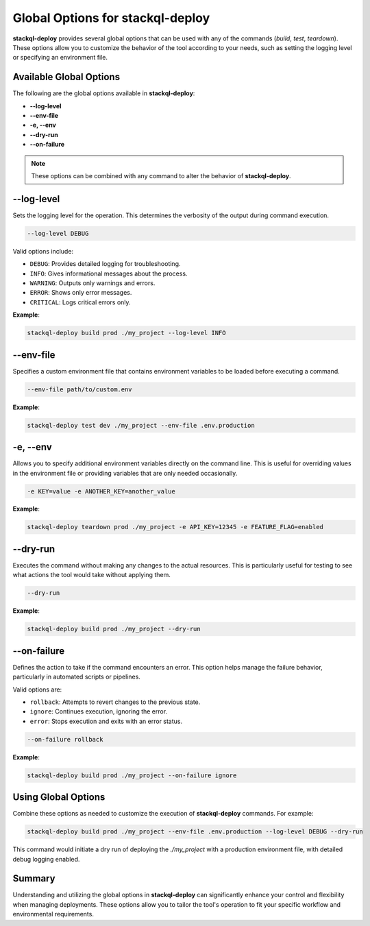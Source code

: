 Global Options for stackql-deploy
=================================

**stackql-deploy** provides several global options that can be used with any of the commands (`build`, `test`, `teardown`). These options allow you to customize the behavior of the tool according to your needs, such as setting the logging level or specifying an environment file.

Available Global Options
------------------------

The following are the global options available in **stackql-deploy**:

- **--log-level**
- **--env-file**
- **-e, --env**
- **--dry-run**
- **--on-failure**

.. note::
   These options can be combined with any command to alter the behavior of **stackql-deploy**.

**--log-level**
---------------

Sets the logging level for the operation. This determines the verbosity of the output during command execution.

.. code-block:: bash

    --log-level DEBUG

Valid options include:

- ``DEBUG``: Provides detailed logging for troubleshooting.
- ``INFO``: Gives informational messages about the process.
- ``WARNING``: Outputs only warnings and errors.
- ``ERROR``: Shows only error messages.
- ``CRITICAL``: Logs critical errors only.

**Example**:

.. code-block:: bash

    stackql-deploy build prod ./my_project --log-level INFO

**--env-file**
---------------

Specifies a custom environment file that contains environment variables to be loaded before executing a command.

.. code-block:: bash

    --env-file path/to/custom.env

**Example**:

.. code-block:: bash

    stackql-deploy test dev ./my_project --env-file .env.production

**-e, --env**
-------------

Allows you to specify additional environment variables directly on the command line. This is useful for overriding values in the environment file or providing variables that are only needed occasionally.

.. code-block:: bash

    -e KEY=value -e ANOTHER_KEY=another_value

**Example**:

.. code-block:: bash

    stackql-deploy teardown prod ./my_project -e API_KEY=12345 -e FEATURE_FLAG=enabled

**--dry-run**
-------------

Executes the command without making any changes to the actual resources. This is particularly useful for testing to see what actions the tool would take without applying them.

.. code-block:: bash

    --dry-run

**Example**:

.. code-block:: bash

    stackql-deploy build prod ./my_project --dry-run

**--on-failure**
----------------

Defines the action to take if the command encounters an error. This option helps manage the failure behavior, particularly in automated scripts or pipelines.

Valid options are:

- ``rollback``: Attempts to revert changes to the previous state.
- ``ignore``: Continues execution, ignoring the error.
- ``error``: Stops execution and exits with an error status.

.. code-block:: bash

    --on-failure rollback

**Example**:

.. code-block:: bash

    stackql-deploy build prod ./my_project --on-failure ignore

Using Global Options
--------------------

Combine these options as needed to customize the execution of **stackql-deploy** commands. For example:

.. code-block:: bash

    stackql-deploy build prod ./my_project --env-file .env.production --log-level DEBUG --dry-run

This command would initiate a dry run of deploying the `./my_project` with a production environment file, with detailed debug logging enabled.

Summary
-------

Understanding and utilizing the global options in **stackql-deploy** can significantly enhance your control and flexibility when managing deployments. These options allow you to tailor the tool's operation to fit your specific workflow and environmental requirements.

